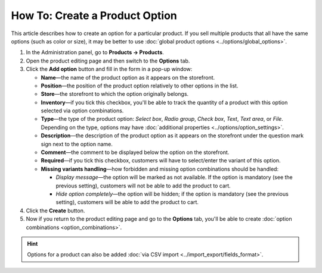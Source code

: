 *******************************
How To: Create a Product Option
*******************************

This article describes how to create an option for a particular product. If you sell multiple products that all have the same options (such as color or size), it may be better to use :doc:`global product options <../options/global_options>`.

#. In the Administration panel, go to **Products → Products**.

#. Open the product editing page and then switch to the **Options** tab.

#. Сlick the **Add option** button and fill in the form in a pop-up window:

   * **Name**—the name of the product option as it appears on the storefront.

   * **Position**—the position of the product option relatively to other options in the list.

   * **Store**—the storefront to which the option originally belongs.

   * **Inventory**—if you tick this checkbox, you'll be able to track the quantity of a product with this option selected via option combinations.

   * **Type**—the type of the product option: *Select box*, *Radio group*, *Check box*, *Text*, *Text area*, or *File*. Depending on the type, options may have :doc:`additional properties <../options/option_settings>`.

   * **Description**—the description of the product option as it appears on the storefront under the question mark sign next to the option name.
   
   * **Comment**—the comment to be displayed below the option on the storefront.

   * **Required**—if you tick this checkbox, customers will have to select/enter the variant of this option.

   * **Missing variants handling**—how forbidden and missing option combinations should be handled: 

     * *Display message*—the option will be marked as not available. If the option is mandatory (see the previous setting), customers will not be able to add the product to cart. 

     * *Hide option completely*—the option will be hidden; if the option is mandatory (see the previous setting), customers will be able to add the product to cart.

#. Click the **Create** button.

#. Now if you return to the product editing page and go to the **Options** tab, you'll be able to create :doc:`option combinations <option_combinations>`.

.. hint::

    Options for a product can also be added :doc:`via CSV import <../import_export/fields_format>`.
